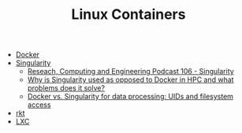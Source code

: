 #+TITLE: Linux Containers

- [[https://www.docker.com/][Docker]]
- [[http://singularity.lbl.gov/][Singularity]]
  - [[http://www.rce-cast.com/Podcast/rce-106-singularity.html][Reseach, Computing and Engineering Podcast 106 - Singularity]]
  - [[https://www.reddit.com/r/docker/comments/7y2yp2/why_is_singularity_used_as_opposed_to_docker_in/][Why is Singularity used as opposed to Docker in HPC and what problems does it solve?]]
  - [[https://pythonspeed.com/articles/containers-filesystem-data-processing/][Docker vs. Singularity for data processing: UIDs and filesystem access]] 
- [[https://coreos.com/rkt/][rkt]]
- [[http:https://linuxcontainers.org/][LXC]]
